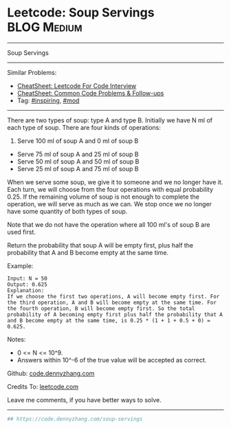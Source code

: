 * Leetcode: Soup Servings                                       :BLOG:Medium:
#+STARTUP: showeverything
#+OPTIONS: toc:nil \n:t ^:nil creator:nil d:nil
:PROPERTIES:
:type:     redo, inspiring, mod
:END:
---------------------------------------------------------------------
Soup Servings
---------------------------------------------------------------------
#+BEGIN_HTML
<a href="https://github.com/dennyzhang/code.dennyzhang.com/tree/master/problems/soup-servings"><img align="right" width="200" height="183" src="https://www.dennyzhang.com/wp-content/uploads/denny/watermark/github.png" /></a>
#+END_HTML
Similar Problems:
- [[https://cheatsheet.dennyzhang.com/cheatsheet-leetcode-A4][CheatSheet: Leetcode For Code Interview]]
- [[https://cheatsheet.dennyzhang.com/cheatsheet-followup-A4][CheatSheet: Common Code Problems & Follow-ups]]
- Tag: [[https://code.dennyzhang.com/review-inspiring][#inspiring]], [[https://code.dennyzhang.com/review-mod][#mod]]
---------------------------------------------------------------------
There are two types of soup: type A and type B. Initially we have N ml of each type of soup. There are four kinds of operations:

1. Serve 100 ml of soup A and 0 ml of soup B
- Serve 75 ml of soup A and 25 ml of soup B
- Serve 50 ml of soup A and 50 ml of soup B
- Serve 25 ml of soup A and 75 ml of soup B

When we serve some soup, we give it to someone and we no longer have it.  Each turn, we will choose from the four operations with equal probability 0.25. If the remaining volume of soup is not enough to complete the operation, we will serve as much as we can.  We stop once we no longer have some quantity of both types of soup.

Note that we do not have the operation where all 100 ml's of soup B are used first.  

Return the probability that soup A will be empty first, plus half the probability that A and B become empty at the same time.

Example:
#+BEGIN_EXAMPLE
Input: N = 50
Output: 0.625
Explanation: 
If we choose the first two operations, A will become empty first. For the third operation, A and B will become empty at the same time. For the fourth operation, B will become empty first. So the total probability of A becoming empty first plus half the probability that A and B become empty at the same time, is 0.25 * (1 + 1 + 0.5 + 0) = 0.625.
#+END_EXAMPLE

Notes:

- 0 <= N <= 10^9. 
- Answers within 10^-6 of the true value will be accepted as correct.

Github: [[https://github.com/dennyzhang/code.dennyzhang.com/tree/master/problems/soup-servings][code.dennyzhang.com]]

Credits To: [[https://leetcode.com/problems/soup-servings/description/][leetcode.com]]

Leave me comments, if you have better ways to solve.
---------------------------------------------------------------------

#+BEGIN_SRC python
## https://code.dennyzhang.com/soup-servings

#+END_SRC

#+BEGIN_HTML
<div style="overflow: hidden;">
<div style="float: left; padding: 5px"> <a href="https://www.linkedin.com/in/dennyzhang001"><img src="https://www.dennyzhang.com/wp-content/uploads/sns/linkedin.png" alt="linkedin" /></a></div>
<div style="float: left; padding: 5px"><a href="https://github.com/dennyzhang"><img src="https://www.dennyzhang.com/wp-content/uploads/sns/github.png" alt="github" /></a></div>
<div style="float: left; padding: 5px"><a href="https://www.dennyzhang.com/slack" target="_blank" rel="nofollow"><img src="https://www.dennyzhang.com/wp-content/uploads/sns/slack.png" alt="slack"/></a></div>
</div>
#+END_HTML
